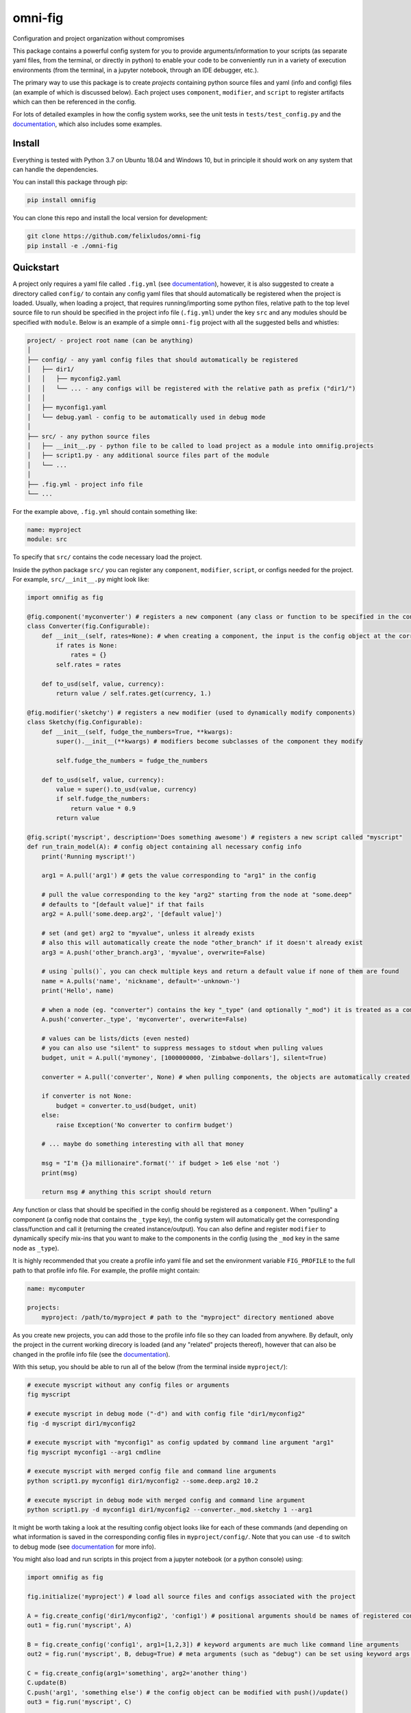 
.. role:: py(code)
   :language: python

.. raw:: html

    <img align="right" width="150" height="150" src="assets/logo_border.png" alt="omni-fig">


--------
omni-fig
--------

Configuration and project organization without compromises

.. image:: https://readthedocs.org/projects/omnifig/badge/?version=latest
    :target: https://omnifig.readthedocs.io/en/latest/?badge=latest
    :alt: Documentation Status


.. image:: https://github.com/felixludos/omni-fig/actions/workflows/tests.yaml/badge.svg
    :target: https://github.com/felixludos/omni-fig/actions/workflows/tests.yaml
    :alt: Unit-Tests

.. setup-marker-do-not-remove

.. role:: py(code)
   :language: python

.. Visit the project page_.

.. _page: https://www.notion.so/felixleeb/omni-fig-c5223f0ca9e54eb4b8d9749aade4a9d3

This package contains a powerful config system for you to provide arguments/information to your scripts (as separate yaml files, from the terminal, or directly in python) to enable your code to be conveniently run in a variety of execution environments (from the terminal, in a jupyter notebook, through an IDE debugger, etc.).


The primary way to use this package is to create *projects* containing python source files and yaml (info and config) files (an example of which is discussed below). Each project uses ``component``, ``modifier``, and ``script`` to register artifacts which can then be referenced in the config.

For lots of detailed examples in how the config system works, see the unit tests in ``tests/test_config.py`` and the documentation_, which also includes some examples.

Install
=======

.. install-marker-do-not-remove

Everything is tested with Python 3.7 on Ubuntu 18.04 and Windows 10, but in principle it should work on any system that can handle the dependencies.

You can install this package through pip:

.. code-block:: bash

    pip install omnifig

You can clone this repo and install the local version for development:

.. code-block:: bash

    git clone https://github.com/felixludos/omni-fig
    pip install -e ./omni-fig

.. end-install-marker-do-not-remove

Quickstart
==========

.. quickstart-marker-do-not-remove

A project only requires a yaml file called ``.fig.yml`` (see documentation_), however, it is also suggested to create a directory called ``config/`` to contain any config yaml files that should automatically be registered when the project is loaded. Usually, when loading a project, that requires running/importing some python files, relative path to the top level source file to run should be specified in the project info file (``.fig.yml``) under the key ``src`` and any modules should be specified with ``module``. Below is an example of a simple ``omni-fig`` project with all the suggested bells and whistles:

.. code-block::

    project/ - project root name (can be anything)
    │
    ├── config/ - any yaml config files that should automatically be registered
    │   ├── dir1/
    │   │   ├── myconfig2.yaml
    │   │   └── ... - any configs will be registered with the relative path as prefix ("dir1/")
    │   │
    │   ├── myconfig1.yaml
    │   └── debug.yaml - config to be automatically used in debug mode
    │
    ├── src/ - any python source files
    │   ├── __init__.py - python file to be called to load project as a module into omnifig.projects
    │   ├── script1.py - any additional source files part of the module
    │   └── ...
    │
    ├── .fig.yml - project info file
    └── ...

For the example above, ``.fig.yml`` should contain something like:

.. code-block:: yaml

    name: myproject
    module: src

To specify that ``src/`` contains the code necessary load the project.

Inside the python package ``src/`` you can register any ``component``, ``modifier``, ``script``, or configs needed for the project. For example, ``src/__init__.py`` might look like:

.. code-block:: python

    import omnifig as fig

    @fig.component('myconverter') # registers a new component (any class or function to be specified in the config)
    class Converter(fig.Configurable):
        def __init__(self, rates=None): # when creating a component, the input is the config object at the corresponding node
            if rates is None:
                rates = {}
            self.rates = rates

        def to_usd(self, value, currency):
            return value / self.rates.get(currency, 1.)

    @fig.modifier('sketchy') # registers a new modifier (used to dynamically modify components)
    class Sketchy(fig.Configurable):
        def __init__(self, fudge_the_numbers=True, **kwargs):
            super().__init__(**kwargs) # modifiers become subclasses of the component they modify

            self.fudge_the_numbers = fudge_the_numbers

        def to_usd(self, value, currency):
            value = super().to_usd(value, currency)
            if self.fudge_the_numbers:
                return value * 0.9
            return value

    @fig.script('myscript', description='Does something awesome') # registers a new script called "myscript"
    def run_train_model(A): # config object containing all necessary config info
        print('Running myscript!')

        arg1 = A.pull('arg1') # gets the value corresponding to "arg1" in the config

        # pull the value corresponding to the key "arg2" starting from the node at "some.deep"
        # defaults to "[default value]" if that fails
        arg2 = A.pull('some.deep.arg2', '[default value]')

        # set (and get) arg2 to "myvalue", unless it already exists
        # also this will automatically create the node "other_branch" if it doesn't already exist
        arg3 = A.push('other_branch.arg3', 'myvalue', overwrite=False)

        # using `pulls()`, you can check multiple keys and return a default value if none of them are found
        name = A.pulls('name', 'nickname', default='-unknown-')
        print('Hello', name)

        # when a node (eg. "converter") contains the key "_type" (and optionally "_mod") it is treated as a component
        A.push('converter._type', 'myconverter', overwrite=False)

        # values can be lists/dicts (even nested)
        # you can also use "silent" to suppress messages to stdout when pulling values
        budget, unit = A.pull('mymoney', [1000000000, 'Zimbabwe-dollars'], silent=True)

        converter = A.pull('converter', None) # when pulling components, the objects are automatically created

        if converter is not None:
            budget = converter.to_usd(budget, unit)
        else:
            raise Exception('No converter to confirm budget')

        # ... maybe do something interesting with all that money

        msg = "I'm {}a millionaire".format('' if budget > 1e6 else 'not ')
        print(msg)

        return msg # anything this script should return


Any function or class that should be specified in the config should be registered as a ``component``. When "pulling" a component (a config node that contains the ``_type`` key), the config system will automatically get the corresponding class/function and call it (returning the created instance/output). You can also define and register ``modifier`` to dynamically specify mix-ins that you want to make to the components in the config (using the ``_mod`` key in the same node as ``_type``).


It is highly recommended that you create a profile info yaml file and set the environment variable ``FIG_PROFILE`` to the full path to that profile info file. For example, the profile might contain:

.. code-block:: yaml

    name: mycomputer

    projects:
        myproject: /path/to/myproject # path to the "myproject" directory mentioned above

As you create new projects, you can add those to the profile info file so they can loaded from anywhere. By default, only the project in the current working direcory is loaded (and any "related" projects thereof), however that can also be changed in the profile info file (see the documentation_).

With this setup, you should be able to run all of the below (from the terminal inside ``myproject/``):

.. code-block:: bash

    # execute myscript without any config files or arguments
    fig myscript

    # execute myscript in debug mode ("-d") and with config file "dir1/myconfig2"
    fig -d myscript dir1/myconfig2

    # execute myscript with "myconfig1" as config updated by command line argument "arg1"
    fig myscript myconfig1 --arg1 cmdline

    # execute myscript with merged config file and command line arguments
    python script1.py myconfig1 dir1/myconfig2 --some.deep.arg2 10.2

    # execute myscript in debug mode with merged config and command line argument
    python script1.py -d myconfig1 dir1/myconfig2 --converter._mod.sketchy 1 --arg1

It might be worth taking a look at the resulting config object looks like for each of these commands (and depending on what information is saved in the corresponding config files in ``myproject/config/``. Note that you can use ``-d`` to switch to debug mode (see documentation_ for more info).

You might also load and run scripts in this project from a jupyter notebook (or a python console) using:

.. code-block:: python

    import omnifig as fig

    fig.initialize('myproject') # load all source files and configs associated with the project

    A = fig.create_config('dir1/myconfig2', 'config1') # positional arguments should be names of registered config files
    out1 = fig.run('myscript', A)

    B = fig.create_config('config1', arg1=[1,2,3]) # keyword arguments are much like command line arguments
    out2 = fig.run('myscript', B, debug=True) # meta arguments (such as "debug") can be set using keyword args in run()

    C = fig.create_config(arg1='something', arg2='another thing')
    C.update(B)
    C.push('arg1', 'something else') # the config object can be modified with push()/update()
    out3 = fig.run('myscript', C)

    # quick_run effectively combines create_config() and run()
    out4 = fig.quick_run('myscript', 'config1', use_gpu=True)


While this example should give you a basic idea for what a project might look like, this only touches on the basics of what you can do with ``omni-fig``. I strongly recommend you check out the documentation_ for more information and examples.

.. _documentation: https://omnifig.readthedocs.io/

.. _omnilearn: https://github.com/felixludos/omni-learn/

.. _No-Nonsense-News: https://github.com/felixludos/nnn/

.. end-quickstart-marker-do-not-remove

Citation
========

If you used `omnifig` in your work, please cite it using:


.. code-block:: tex

   @misc{leeb2022omnifig,
     title = {Omni-fig: Configuration and Project Management for Python},
     author = {Leeb, Felix},
     publisher = {GitHub},
     year = {2022}
   }



.. Road to 1.0
	===========

	Major features to be added in the near future:

	- configuration macros for modifying every part of the config behavior
	- customized the print messages or logging when using a config
	- enable multi-processing with registered artifacts
	- server run mode to submit, monitor, and schedule commands
	- full coverage with unit tests
	- clean up global settings and env variables

	Feedback and contributions are always welcome.

.. end-setup-marker-do-not-remove